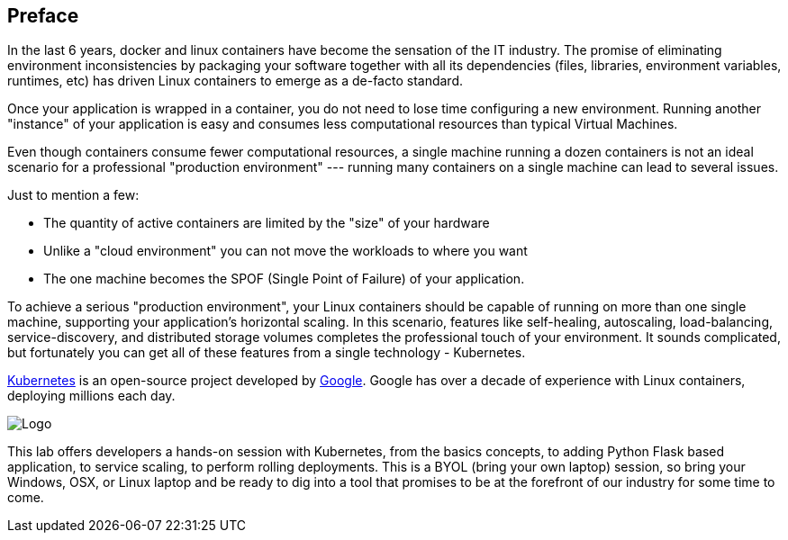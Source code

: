 ## Preface

In the last 6 years, docker and linux containers have become the sensation of the IT industry. The promise of eliminating environment inconsistencies by packaging your software together with all its dependencies (files, libraries, environment variables, runtimes, etc) has driven Linux containers to emerge as a de-facto standard.

Once your application is wrapped in a container, you do not need to lose time configuring a new environment. Running another "instance" of your application is easy and consumes less computational resources than typical Virtual Machines.

Even though containers consume fewer computational resources, a single machine running a dozen containers is not an ideal scenario for a professional "production environment" --- running many containers on a single machine can lead to several issues.

Just to mention a few:

- The quantity of active containers are limited by the "size" of your hardware
- Unlike a "cloud environment" you can not move the workloads to where you want
- The one machine becomes the SPOF (Single Point of Failure) of your application.

To achieve a serious "production environment", your Linux containers should be capable of running on more than one single machine, supporting your application's horizontal scaling. In this scenario, features like self-healing, autoscaling, load-balancing, service-discovery, and distributed storage volumes completes the professional touch of your environment. It sounds complicated, but fortunately you can get all of these features from a single technology - Kubernetes.

link:http://kubernetes.io/[Kubernetes] is an open-source project developed by link:https://www.google.com/[Google]. Google has over a decade of experience with Linux containers, deploying millions each day.

image::images/k8slogo.png[Logo,float="center",align="center"]

This lab offers developers a hands-on session with Kubernetes, from the basics concepts, to adding Python Flask based application, to service scaling, to perform rolling deployments. This is a BYOL (bring your own laptop) session, so bring your Windows, OSX, or Linux laptop and be ready to dig into a tool that promises to be at the forefront of our industry for some time to come.
